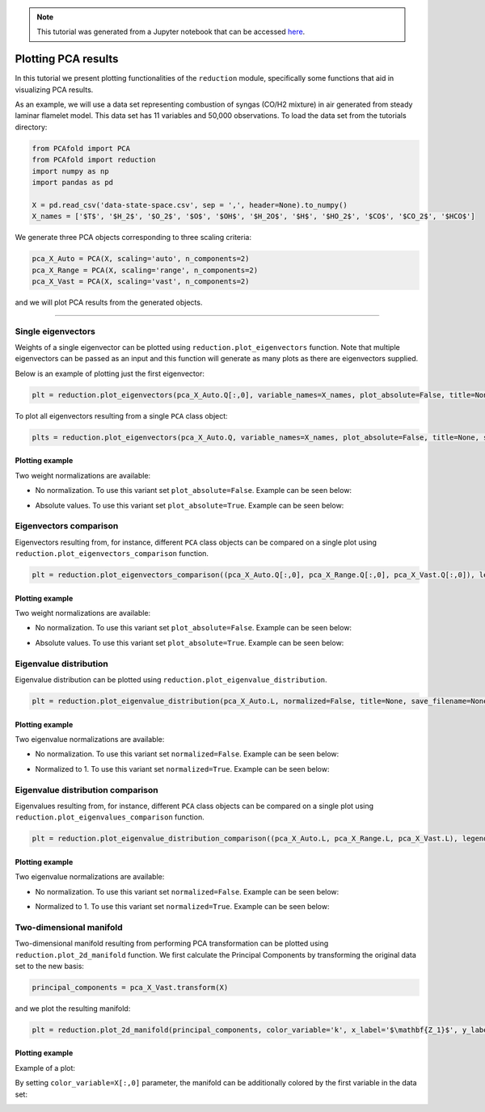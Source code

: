 .. note:: This tutorial was generated from a Jupyter notebook that can be
          accessed `here <https://gitlab.multiscale.utah.edu/common/PCAfold/-/blob/regression/docs/tutorials/demo-pca.ipynb>`_.

####################
Plotting PCA results
####################

In this tutorial we present plotting functionalities of the ``reduction`` module,
specifically some functions that aid in visualizing PCA results.

As an example, we will use a data set representing combustion of syngas
(CO/H2 mixture) in air generated from steady laminar flamelet model.
This data set has 11 variables and 50,000 observations. To load the data set
from the tutorials directory:

.. code:: python

  from PCAfold import PCA
  from PCAfold import reduction
  import numpy as np
  import pandas as pd

  X = pd.read_csv('data-state-space.csv', sep = ',', header=None).to_numpy()
  X_names = ['$T$', '$H_2$', '$O_2$', '$O$', '$OH$', '$H_2O$', '$H$', '$HO_2$', '$CO$', '$CO_2$', '$HCO$']

We generate three PCA objects corresponding to three scaling criteria:

.. code:: python

  pca_X_Auto = PCA(X, scaling='auto', n_components=2)
  pca_X_Range = PCA(X, scaling='range', n_components=2)
  pca_X_Vast = PCA(X, scaling='vast', n_components=2)

and we will plot PCA results from the generated objects.

--------------------------------------------------------------------------------

*******************
Single eigenvectors
*******************

Weights of a single eigenvector can be plotted using ``reduction.plot_eigenvectors`` function.
Note that multiple eigenvectors can be passed as an input and this function will
generate as many plots as there are eigenvectors supplied.

Below is an example of plotting just the first eigenvector:

.. code::

  plt = reduction.plot_eigenvectors(pca_X_Auto.Q[:,0], variable_names=X_names, plot_absolute=False, title=None, save_filename=None)

To plot all eigenvectors resulting from a single ``PCA`` class object:

.. code::

  plts = reduction.plot_eigenvectors(pca_X_Auto.Q, variable_names=X_names, plot_absolute=False, title=None, save_filename=None)

Plotting example
^^^^^^^^^^^^^^^^

Two weight normalizations are available:

- No normalization. To use this variant set ``plot_absolute=False``. Example can be seen below:

.. image:: ../images/plotting-pca-eigenvector-1.png
    :width: 500
    :align: center

- Absolute values. To use this variant set ``plot_absolute=True``. Example can be seen below:

.. image:: ../images/plotting-pca-absolute-eigenvector-1.png
    :width: 500
    :align: center

***********************
Eigenvectors comparison
***********************

Eigenvectors resulting from, for instance, different ``PCA`` class objects can
be compared on a single plot using ``reduction.plot_eigenvectors_comparison`` function.

.. code::

  plt = reduction.plot_eigenvectors_comparison((pca_X_Auto.Q[:,0], pca_X_Range.Q[:,0], pca_X_Vast.Q[:,0]), legend_labels=['Auto', 'Range', 'Vast'], variable_names=X_names, plot_absolute=False, color_map='coolwarm', title=None, save_filename=None)

Plotting example
^^^^^^^^^^^^^^^^

Two weight normalizations are available:

- No normalization. To use this variant set ``plot_absolute=False``. Example can be seen below:

.. image:: ../images/plotting-pca-eigenvectors-comparison.png
    :width: 500
    :align: center

- Absolute values. To use this variant set ``plot_absolute=True``. Example can be seen below:

.. image:: ../images/plotting-pca-eigenvectors-comparison-absolute.png
    :width: 500
    :align: center

***********************
Eigenvalue distribution
***********************

Eigenvalue distribution can be plotted using ``reduction.plot_eigenvalue_distribution``.

.. code::

  plt = reduction.plot_eigenvalue_distribution(pca_X_Auto.L, normalized=False, title=None, save_filename=None)

Plotting example
^^^^^^^^^^^^^^^^

Two eigenvalue normalizations are available:

- No normalization. To use this variant set ``normalized=False``. Example can be seen below:

.. image:: ../images/plotting-pca-eigenvalue-distribution.png
    :width: 500
    :align: center

- Normalized to 1. To use this variant set ``normalized=True``. Example can be seen below:

.. image:: ../images/plotting-pca-eigenvalue-distribution-normalized.png
    :width: 500
    :align: center

**********************************
Eigenvalue distribution comparison
**********************************

Eigenvalues resulting from, for instance, different ``PCA`` class objects can
be compared on a single plot using ``reduction.plot_eigenvalues_comparison`` function.

.. code::

  plt = reduction.plot_eigenvalue_distribution_comparison((pca_X_Auto.L, pca_X_Range.L, pca_X_Vast.L), legend_labels=['Auto', 'Range', 'Vast'], normalized=True, color_map='coolwarm', title=None, save_filename=None)

Plotting example
^^^^^^^^^^^^^^^^

Two eigenvalue normalizations are available:

- No normalization. To use this variant set ``normalized=False``. Example can be seen below:

.. image:: ../images/plotting-pca-eigenvalue-distribution-comparison.png
    :width: 500
    :align: center

- Normalized to 1. To use this variant set ``normalized=True``. Example can be seen below:

.. image:: ../images/plotting-pca-eigenvalue-distribution-comparison-normalized.png
    :width: 500
    :align: center

************************
Two-dimensional manifold
************************

Two-dimensional manifold resulting from performing PCA transformation can be
plotted using ``reduction.plot_2d_manifold`` function. We first calculate
the Principal Components by transforming the original data set to the new basis:

.. code::

  principal_components = pca_X_Vast.transform(X)

and we plot the resulting manifold:

.. code::

  plt = reduction.plot_2d_manifold(principal_components, color_variable='k', x_label='$\mathbf{Z_1}$', y_label='$\mathbf{Z_2}$', colorbar_label=None, title=None, save_filename=None)

Plotting example
^^^^^^^^^^^^^^^^

Example of a plot:

.. image:: ../images/plotting-pca-2d-manifold-black.png
    :width: 400
    :align: center

By setting ``color_variable=X[:,0]`` parameter, the manifold can be additionally
colored by the first variable in the data set:

.. image:: ../images/plotting-pca-2d-manifold.png
    :width: 500
    :align: center

